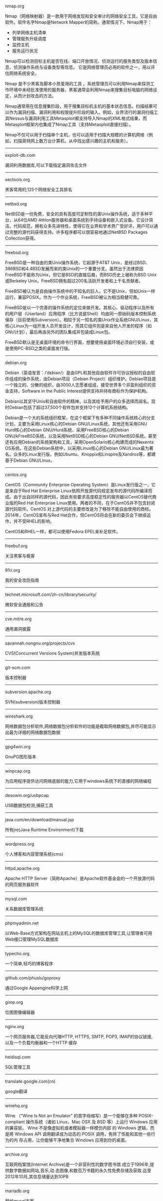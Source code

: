 #+BEGIN_CENTER
nmap.org

Nmap（网络映射器）是一款用于网络发现和安全审计的网络安全工具，它是自由软件。软件名字Nmap是Network Mapper的简称。通常情况下，Nmap用于：

- 列举网络主机清单
- 管理服务升级调度
- 监控主机
- 服务运行状况

Nmap可以检测目标主机是否在线、端口开放情况、侦测运行的服务类型及版本信息、侦测操作系统与设备类型等信息。 它是网络管理员必用的软件之一，用以评估网络系统安全。

Nmap 是不少黑客及脚本小孩爱用的工具 。系统管理员可以利用Nmap来探测工作环境中未经批准使用的服务器，黑客通常会利用Nmap来搜集目标电脑的网络设定，从而计划攻击的方法。

Nmap通常用在信息搜集阶段，用于搜集目标机主机的基本状态信息。扫描结果可以作为漏洞扫描、漏洞利用和权限提升阶段的输入。例如，业界流行的漏洞扫描工具Nessus与漏洞利用工具Metasploit都支持导入Nmap的XML格式结果，而Metasploit框架内也集成了Nmap工具（支持Metasploit直接扫描）。

Nmap不仅可以用于扫描单个主机，也可以适用于扫描大规模的计算机网络（例如，扫描英特网上数万台计算机，从中找出感兴趣的主机和服务）。
#+END_CENTER
-----
#+BEGIN_CENTER
exploit-db.com

漏洞利用数据库,可以下载指定漏洞攻击文件
#+END_CENTER
-----
#+BEGIN_CENTER
sectools.org

黑客常用的,125个网络安全工具排名
#+END_CENTER
-----
netbsd.org

NetBSD是一份免费，安全的具有高度可定制性的类Unix操作系统，适于多种平台，从64位AMD Athlon服务器和桌面系统到手持设备和嵌入式设备。它设计简洁，代码规范，拥有众多先进特性，使得它在业界和学术界广受好评，用户可以通过完整的源代码获得支持。许多程序都可以很容易地通过NetBSD Packages Collection获得。
-----
freebsd.org

FreeBSD是一种自由的类Unix操作系统，它起源于AT&T Unix，是经过BSD、386BSD和4.4BSD发展而来的类Unix的一个重要分支。虽然出于法律原因FreeBSD不能称为Unix，但它是BSD的直接后裔，而BSD历史上被称为BSD Unix或Berkeley Unix。FreeBSD拥有超过200名活跃开发者和上千名贡献者。

FreeBSD被认为是自由操作系统中的不知名的巨人。它不是Unix，但如Unix一样运行，兼容POSIX。作为一个作业系统，FreeBSD被认为相当稳健可靠。

FreeBSD是以一个完善的操作系统的定位来做开发。其核心、驱动程序以及所有的用户层（Userland）应用程序（比方说是Shell）均由同一原始码版本控制系统保存（目前使用Subversion）。相较于另一知名的类Unix作业系统GNU/Linux，其核心Linux为一组开发人员开发设计，而其它组件则是来自他人开发的程序（如GNU计划），最后再由另外的团队集成并包装成Linux包。

FreeBSD默认是无桌面环境的命令行界面，想要使用桌面环境必须自行安装，或是使用PC-BSD之类的桌面发行版。
-----
debian.org

Debian（英语发音：/ˈdɛbiən/）是由GPL和其他自由软件许可协议授权的自由软件组成的操作系统，由Debian项目（Debian Project）组织维护。Debian项目是一个独立的、分散的组织，由3000人志愿者组成，接受世界多个非盈利组织的资金支持，Software in the Public Interest提供支持并持有商标作为保护机构。

Debian以其坚守Unix和自由软件的精神，以及其给予用户的众多选择而闻名。现时Debian包括了超过37,500个软件包并支持12个计算机系统结构。

Debian是一个大的系统组织框架，在这个框架下有多种不同操作系统核心的分支计划，主要为采用Linux核心的Debian GNU/Linux系统，其他还有采用GNU Hurd核心的Debian GNU/Hurd系统、采用FreeBSD核心的Debian GNU/kFreeBSD系统，以及采用NetBSD核心的Debian GNU/NetBSD系统。甚至还有应用Debian的系统架构和工具，采用OpenSolaris核心构建而成的Nexenta OS系统。在这些Debian系统中，以采用Linux核心的Debian GNU/Linux最为著名。众多的Linux发行版，例如Ubuntu、Knoppix和Linspire及Xandros等，都建基于Debian GNU/Linux。
-----
centos.org

CentOS（Community Enterprise Operating System）是Linux发行版之一，它是来自于Red Hat Enterprise Linux依照开放源代码规定发布的源代码所编译而成。由于出自同样的源代码，因此有些要求高度稳定性的服务器以CentOS替代商业版的Red Hat Enterprise Linux使用。两者的不同，在于CentOS并不包含封闭源代码软件。CentOS 对上游代码的主要修改是为了移除不能自由使用的商标。2014年，CentOS宣布与Red Hat合作，但CentOS将会在新的委员会下继续运作，并不受RHEL的影响。

CentOS和RHEL一样，都可以使用Fedora EPEL来补足软件。
-----
freebuf.org

关注黑客与极客
-----
91ri.org

我的安全攻防指南
-----
technet.microsoft.com/zh-cn/library/security/

微软安全通报和公告
-----
cve.mitre.org

通用漏洞披露
-----
savannah.nongnu.org/projects/cvs

CVS(Concurrent Versions System)并发版本系统
-----
git-scm.com

版本控制器
-----
subversion.apache.org

SVN(subversion)版本控制器
-----
wireshark.org

网络数据包分析软件,网络数据包分析软件的功能是截取网络数据包,并尽可能显示出最为详细的网络数据包数据
-----
gpg4win.org

GnuPG图形版本
-----
winpcap.org

为应用程序提供访问网络底层的能力,它用于windows系统下的直接的网络编程
-----
desowin.org/usbpcap

USB数据包检测,捕获工具
-----
java.com/en/download/manual.jsp

所有jre(Java Runtime Environment)下载
-----
wordpress.org

个人博客和内容管理系统(cms)
-----
httpd.apache.org

Apache HTTP Server（简称Apache）是Apache软件基金会的一个开放源代码的网页服务器软件
-----
mysql.com

关系数据库管理系统
-----
phpmyadmin.net

以Web-Base方式架构在网站主机上的MySQL的数据库管理工具,让管理者可用Web接口管理MySQL数据库
-----
typecho.org

一个简单,轻巧的博客程序
-----
github.com/phuslu/goproxy

通过Google Appengine科学上网
-----
gimp.org

位图图像编辑器
-----
nginx.org

一个网页服务器,它能反向代理HTTP, HTTPS, SMTP, POP3, IMAP的协议链接, 以及一个负载均衡器和一个HTTP
缓存
-----
heidisql.com

SQL管理工具
-----
translate.google.com(cn)

google翻译
-----
winehq.org

Wine （“Wine Is Not an Emulator” 的首字母缩写）是一个能够在多种 POSIX-compliant 操作系统（诸如 
Linux，Mac OSX 及 BSD 等）上运行 Windows 应用的兼容层。 Wine 不是像虚拟机或者模拟器一样模仿内部
的 Windows 逻辑，而是將 Windows API 调用翻译成为动态的 POSIX 调用，免除了性能和其他一些行为的内
存占用，让你能够干净地集合 Windows 应用到你的桌面。
-----
archive.org

互联网档案馆(Internet Archive)是一个非营利性的数字图书馆.成立于1996年,提供数字数据如网站,音乐,动
态图像,和数百万书籍的永久性免费存储及获取.迄至2012年10月,其信息储量达到10PB
-----
mariadb.org

替代mysql方案
-----
drupal.org

内容管理系统,在业界Drupal常被视为内容管理框架(CMF),而非一般意义上的内容管理系统(CMS)
-----
vim.org

Vim是从vi发展出来的一个文本编辑器.代码补完,编译及错误跳转等方便编程的功能特别丰富,在程序员中被广
泛使用.和Emacs并列成为类Unix系统用户最喜欢的编辑器.最初的简称是Vi IMitation, 随着功能的不断增加,
正式名称改成了Vi IMproved
-----
gnu.org/software/emacs/

Emacs（英语发音：/ˈiːmæks/，源自Editor MACroS，宏编辑器），是一个文本编辑器家族，具有强大的可扩展性，在程序员和其他以技术工作为主的计算机用户中广受欢迎。最初由Richard Stallman于1975年在MIT协同盖伊·史提尔二世共同完成。这一创意的灵感来源于TECO宏编辑器TECMAC和TMACS，它们是由盖伊·史提尔二世、Dave Moon、Richard Greenblatt、Charles Frankston等人编写的宏文本编辑器。

自诞生以来，Emacs演化出了众多分支，其中使用最广泛的两种分别是：1984年由理查·斯托曼发起并由他维护至2008年的GNU Emacs，以及1991年发起的XEmacs。XEmacs是GNU Emacs的分支，至今仍保持着相当的兼容性。它们都使用了Emacs Lisp这种有着极强扩展性的编程语言，从而实现了包括编程、编译乃至网络浏览等等功能的扩展。

在Unix文化里，Emacs是黑客们关于编辑器之战的两大主角之一，它的对手是vi、Vim。
-----
gcc.gnu.org

GNU编译器套装（英语：GNU Compiler Collection，缩写为GCC），一套编程语言编译器，以GPL及LGPL许可证
所发行的自由软件，也是GNU项目的关键部分，也是GNU工具链的主要组成部分之一。GCC（特别是其中的C语言
编译器）也常被认为是跨平台编译器的事实标准。原名为GNU C语言编译器（GNU C Compiler），因为它原本
只能处理C语言。GCC很快地扩展，变得可处理C++。之后也变得可处理Fortran、Pascal、Objective-C、Java
、Ada，以及Go与其他语言
-----
llvm.org

LLVM，一个自由软件项目，是一种编译器的基础建设，以C++写成。它是为了任意一种编程语言写成的程序，
利用虚拟技术，创造出编译时期，链接时期，运行时期以及“闲置时期”的最优化。它最早是以C/C++为实现
对象，目前它支持了包括ActionScript、Ada、D语言、Fortran、GLSL、Haskell、Java bytecode、
Objective-C、Swift、Python、Ruby、Rust、Scala以及C#
-----
clang.llvm.org

Clang 是一个C、C++、Objective-C和Objective-C++编程语言的编译器前端。它采用了底层虚拟机（LLVM）作
为其后端。它的目标是提供一个GNU编译器套装（GCC）的替代品
-----
mingw.org

MinGW（Minimalist GNU for Windows），又称mingw32，是将GCC编译器和GNU Binutils移植到Win32平台下的
产物，包括一系列头文件（Win32API）、库和可执行文件。
-----
mingw-w64.org

用于产生32位及64位Windows可执行文件的MinGW-w64项目，是从原本MinGW产生的分支。如今已经独立发展。
-----
cygwin.com

Cygwin是许多自由软件的集合，最初由Cygnus Solutions开发，用于各种版本的Microsoft Windows上，运行
类UNIX系统。Cygwin的主要目的是通过重新编译，将POSIX系统（例如Linux、BSD，以及其他Unix系统）上的
软件移植到Windows上。Cygwin移植工作在Windows NT上比较好
-----
php.net

PHP（全称：PHP：Hypertext Preprocessor，即“PHP：超文本预处理器”）是一种开源的通用计算机脚本语
言，尤其适用于网络开发并可嵌入HTML中使用。
-----
tukaani.org/xz/

xz是一个使用LZMA/LZMA2压缩算法的无损数据压缩文件格式
-----
gnu.org/software/tar/

Unix和类Unix系统上的压缩打包工具，可以将多个文件合并为一个文件，打包后的文件名亦为“tar”。目前
，tar文件格式已经成为POSIX标准，最初是POSIX.1-1988，目前是POSIX.1-2001。本程序最初的设计目的是将
文件备份到磁带上（tape archive），因而得名tar
-----
gnu.org/software/wget/

GNU Wget是一个在网络上进行下载的简单而强大的自由软件，其本身也是GNU计划的一部分。它的名字
是“World Wide Web”和“Get”的结合，同时也隐含了软件的主要功能。目前它支持通过HTTP、HTTPS，以及
FTP这三个最常见的TCP/IP协议协议下载
-----
cabextract.org.uk

解压缩Microsoft cabinet文件，也称为.CAB文件
-----
sqlite.org

SQLite 是遵守ACID的关系数据库管理系统，它包含在一个相对小的C程序库中。与许多其它数据库管理系统不
同，SQLite不是一个客户端/服务器结构的数据库引擎，而是被集成在用户程序中
-----
gtk.org

GTK+最初是GIMP的专用开发库（GIMP Toolkit），后来发展为Unix-like系统下开发图形界面的应用程序的主
流开发工具之一。GTK+是自由软件，并且是GNU计划的一部分。GTK+的许可协议是LGPL
-----
nasm.us

汇编编译器
-----
tightvnc.com

VNC的实现,VNC（Virtual Network Computing），为一种使用RFB协议的屏幕画面分享及远程操作软件。此软
件借由网络，可发送键盘与鼠标的动作及即时的屏幕画面
-----
tcsh.org

一个向下兼容c shell的Unix shell。它本质上是为c shell增加命令补完，命令编辑等其他功能
-----
rsync.samba.org

rsync是Unix下的一款应用软件，它能同步更新两处计算机的文件与目录，并适当利用差分编码以减少数据传
输
-----
kernel.org

linux
-----
cmake.org

CMake,跨平台自动化建构系统
-----
jemalloc.net

内存管理,Jemalloc的创始人Jason Evans也是在FreeBSD很有名的开发人员,在2006年为提高低性能的malloc而
写的jemalloc,Jemalloc是从2007年开始以FreeBSD标准引进来
-----
majorgeeks.com

极客少校软件下载站
-----
#+BEGIN_CENTER
openvpn.net

OpenVPN是一个用于创建虚拟专用网络加密通道的软件包，最早由James Yonan编写。OpenVPN允许创建的VPN使用公开密钥、电子证书、或者用户名／密码来进行身份验证。

它大量使用了OpenSSL加密库中的SSLv3/TLSv1协议函数库。

目前OpenVPN能在Solaris、Linux、OpenBSD、FreeBSD、NetBSD、Mac OS X与Microsoft Windows以及Android和iOS上运行，并包含了许多安全性的功能
#+END_CENTER
-----
#+BEGIN_CENTER
enigmail.net

Enigmail是一个Mozilla Thunderbird和SeaMonkey网络包的数据加密和解密扩展，提供了OpenPGP的电子邮件公钥加密和签名功能。Enigmail可以在Microsoft Windows、类Unix和Mac OS X操作系统下运行。它的加密功能由GNU Privacy Guard负责处理
#+END_CENTER
-----
#+BEGIN_CENTER
onionshare.org

匿名共享文件
#+END_CENTER
-----
#+BEGIN_CENTER
tails.boum.org

Tails（英语：The Amnesic Incognito Live System）是一个侧重安全，基于Debian着眼于个人隐私和匿名性，并将非匿名通信进行封锁的操作系统。 这个系统所有的外部通信均强制通过Tor进行传送， 此系统设计为使用Live DVD或者Live USB进行引导，且不让计算机在非显式行为下留下数据痕迹。另外，Tor Project对于此项开发提供经济支持
#+END_CENTER
-----
#+BEGIN_CENTER
whonix.org

Whonix是一个基于Virtual Box、Debian GNU/Linux和Tor的匿名通用操作系统

据项目开发者adrelanos声称：Whonix的设计可以完全避免使用者IP地址和DNS的泄露，即使是有root管理权限的恶意软件也不能发现用户本地真实的IP地址信息。因为Whonix是由两个虚拟机构成的，其中一个虚拟机只运行Tor，充当网关，称之为Whonix-Gateway；另一个虚拟机，称之为Whonix-Workstation，工作在一个完全隔离的网络上，两个虚拟机之间传输的数据全部通过Tor（网关）中转
#+END_CENTER
-----
#+BEGIN_CENTER
qubes-os.org

Qubes OS是一个面向安全的桌面操作系统，旨在通过隔离提供安全保障。通过Xen来执行虚拟化，用户环境可以基于Fedora，Debian，Whonix，和 Microsoft Windows，或其他操作系统。
#+END_CENTER
-----
#+BEGIN_CENTER
gnupg.org

GNU Privacy Guard（GnuPG或GPG）是一种加密软件，它是PGP加密软件的满足GPL的替代物。GnuPG依照由IETF订定的OpenPGP技术标准设计。GnuPG用于加密、数字签名及产生非对称匙对的软件。

IETF正在为PGP协议进行标准化，标准化的PGP称为OpenPGP。当前版本的PGP及Veridis' Filecrypt与GnuPG或其他OpenPGP系统兼容。

GnuPG是自由软件基金会的GNU计划的一部分，目前受德国政府资助。以GNU通用公共许可证第三版授权
#+END_CENTER
-----
#+BEGIN_CENTER
torproject.org

Tor（The Onion Router，洋葱路由器）是实现匿名通信的自由软件。Tor是第二代洋葱路由的一种实现，用户通过Tor可以在因特网上进行匿名交流。最初该项目由美国海军研究实验室赞助。2004年后期，Tor成为电子前哨基金会（EFF）的一个项目。2005年后期，EFF不再赞助Tor项目，但他们继续维持Tor的官方网站。
#+END_CENTER
-----
virtualbox.org

Oracle VirtualBox是由德国InnoTek软件公司出品的虚拟机软件，现在则由甲骨文公司进行开发，是甲骨文公司xVM虚拟化平台技术的一部分。它提供用户在32位或64位的Windows、Solaris及Linux 操作系统上虚拟其它x86的操作系统。用户可以在VirtualBox上安装并且运行Solaris、Windows、DOS、Linux、OS/2 Warp、OpenBSD及FreeBSD等系统作为客户端操作系统。
-----
openvz.org

OpenVZ是基于Linux内核和操作系统的操作系统级虚拟化技术。OpenVZ允许物理服务器运行多个操作系统，被称虚拟专用服务器（VPS，Virtual Private Server）或虚拟环境（VE，Virtual Environment）。

与VMware这种虚拟机和Xen这种硬件辅助虚拟化技术相比，OpenVZ的主机与客户系统都必须是Linux（虽然在不同的虚拟环境里可以用不同的Linux发行版）。但是，OpenVZ声称这样做有性能上的优势。根据OpenVZ网站的说法，使用OpenVZ与使用独立的实体服务器相比，性能只会有1-3%的损失。

OpenVZ的Linux客户系统其实是共用OpenVZ主机Linux系统的内核，也就意味着OpenVZ的Linux客户系统不能升级内核。

OpenVZ是SWsoft, Inc.公司开发的专有软件Virtuozzo（Virtuozzo虚拟机还支持Windows客户系统）的基础。OpenVZ的授权为GPLv2。

OpenVZ由两部分组成，一个经修改过的操作系统核心与一套用户工具。

但是，基于OpenVZ的Linux虚拟机/Linux VPS可能配置起来不如基于KVM的Linux虚拟机/Linux VPS灵活。例如，OpenVZ虚拟机/VPS无法更新内核，这可能会导致部分要求高版本内核的软件（如Docker）无法使用；不支持部分软件；其不能升级内核的限制也可能会给Linux的发行版升级（比如，从Debian 7升级到Debian 8；从CentOS 6升级到CentOS 7）带来麻烦。
------
linux-kvm.org

基于内核的虚拟机（英语：Kernel-based Virtual Machine，缩写为 KVM），是一种用于Linux内核中的虚拟化基础设施，可以将Linux内核转化为一个hypervisor。KVM在2007年2月被导入Linux 2.6.20核心中，以可加载核心模块的方式被移植到FreeBSD及illumos上。

KVM在具备Intel VT或AMD-V功能的x86平台上运行。它也被移植到S/390，PowerPC与IA-64平台上。在Linux内核3.9版中，加入ARM架构的支持。

KVM目前由Red Hat等厂商开发，对CentOS/Fedora/RHEL等Red Hat系发行版支持极佳。
-----
xenproject.org

Xen是一个开放源代码虚拟机监视器，由XenProject开发。它打算在单个计算机上运行多达128个有完全功能的操作系统。

在旧（无虚拟硬件）的处理器上执行Xen，操作系统必须进行显式地修改（“移植”）以在Xen上运行（但是提供对用户应用的兼容性）。这使得Xen无需特殊硬件支持，就能达到高性能的虚拟化。

2013年4月,Linux基金会宣布Xen成为Linux基金会合作项目。
-----
git.kernel.org/cgit/editors/uemacs/uemacs.git/

emacs变种
-----
wiki.gnome.org/Apps/Gedit

gedit是一个GNOME桌面环境下兼容UTF-8的文本编辑器。它简单易用，有良好的语法高亮，对中文支持很好，支持包括GB2312、GBK在内的多种字符编码。
-----
eclipse.org

Eclipse是著名的跨平台开源集成开发环境（IDE）。Eclipse的本身只是一个框架平台，但是众多插件的支持，使得Eclipse拥有较佳的灵活性，所以许多软件开发商以Eclipse为框架开发自己的IDE。
-----
ifixit.com

iFixit是一家设于美国加州圣路易斯-奥比斯保（San Luis Obispo）的公司，创立于2003年。该公司设立的同名网站以类似wiki网站的方式刊登电子产品等的DIY维修、拆解指南，并接受读者投稿。拆解指南会根据拆解难易度以分数评定（满分10分为最容易拆解）。
-----
gnome.org

GNOME（英语发音：/ɡˈnoʊm/或英语发音：/ˈnoʊm/）是一个完全由自由软件组成的桌面环境。它的目标操作系统是Linux，但是大部分的BSD系统亦支持GNOME。

GNOME是由志愿贡献者和受雇贡献者组成的GNOME计划开发，其最大的公司贡献者为红帽公司。它是一个为开发软件框架、基于这些框架来开发客户端软件及协调软件翻译和开发无障碍软件的项目。

GNOME是GNU计划的一部分。
-----
kde.org

KDE（英语发音：/ˌkeɪdiːˈiː/），是一个国际性的自由软件社区，开发运行在Linux、BSD、Solaris、Microsoft Windows与Mac OS X等平台上的一系列跨平台应用程序。它最著名的产品是Plasma桌面，是许多Linux发行版的默认桌面环境，例如openSUSE、Mandriva Linux、Linux Mint、Kubuntu、与 Chakra GNU/Linux。

社区的目标是开发基本的桌面功能和日常必需的应用程序，以及提供开发者编写独立的应用程序的工具和文档。许多独立应用程序和规模较小的项目是基于KDE的技术，这些软件包括Calligra Suite、digiKam、Rekonq、K3b和许多其他应用程序。KDE软件是基于Qt框架所开发。

多个国家的政府部门也使用KDE软件，兴建位于瑞士的大型强子对撞机也使用KDE软件。
-----
gnu.org/software/gdb/

GNU侦错器（GNU Debugger，缩写：GDB），是GNU软件系统中的标准侦错器，此外GDB也是个具有移携性的侦错器，经过移携需求的调修与重新编译，如今许多的类UNIX操作系统上都可以使用GDB，而现有GDB所能支持除错的编程语言有C、C++、Pascal以及FORTRAN。
-----
chromium.org

Chromium是Google为发展自家的浏览器Google Chrome而打开的项目，所以Chromium相当于Google Chrome的工程版或称实验版（尽管Google Chrome自身也有β版阶段），新功能会率先在Chromium上实现，待验证后才会应用在Google Chrome上，故Google Chrome的功能会相对落后但较稳定。

Chromium的更新速度很快，每隔数小时即有新的开发版本发布，而且可以免安装，下载zip封装版后解压缩即可使用（Windows下也有安装版）。
-----
ffmpeg.org

FFmpeg是一个自由软件，可以运行音频和视频多种格式的录影、转换、流功能，包含了libavcodec——这是一个用于多个项目中音频和视频的解码器库，以及libavformat——一个音频与视频格式转换库。

“FFmpeg”这个单词中的“FF”指的是“Fast Forward”。有些新手写信给“FFmpeg”的项目负责人，询问FF是不是代表“Fast Free”或者“Fast Fourier”等意思，“FFmpeg”的项目负责人回信说：“Just for the record, the original meaning of "FF" in FFmpeg is "Fast Forward"...”

这个项目最初是由Fabrice Bellard发起的，而现在是由Michael Niedermayer在进行维护。许多FFmpeg的开发者同时也是MPlayer项目的成员，FFmpeg在MPlayer项目中是被设计为服务器版本进行开发。

2011年3月13日，FFmpeg部分开发人士决定另组Libav，同时制定了一套关于项目继续发展和维护的规则。
-----
mplayerhq.hu

MPlayer是一款开源的多媒体播放器，以GNU通用公共许可证发布。此款软件可在各主流操作系统使用，例如Linux和其他类Unix操作系统、微软的Windows系统及苹果电脑的Mac OS X系统。MPlayer是建基于命令行界面，在各操作系统可选择安装不同的图形界面。
-----
nodejs.org

Node.js是一个开放源代码、跨平台的、可用于服务器端和网络应用的运行环境。Node.js应用C++语言写成，在Node.js运行时运行。它支持OS X、Microsoft Windows、Linux、FreeBSD、NonStop、IBM AIX、IBM System z和IBM i。Node.js由Node.js基金会拥有和维护，该基金会与Linux基金会有合作关系。

Node.js提供事件驱动和非阻塞I/O API，可优化应用程序的吞吐量和规模。这些技术通常被用于实时应用程序。

Node.js采用Google的V8引擎来执行代码。Node.js的大部分基本模块都是用JavaScript写成的。Node.js含有一系列内置模块，使得程序可以作为独立服务器运行，从而脱离Apache HTTP Server或IIS运行。

Node.js正在向服务器端平台发展，并已被IBM、Microsoft、Yahoo!、Walmart、Groupon、SAP、LinkedIn、Rakuten、PayPal、Voxer和GoDaddy等采用。
-----
golang.org

Go，又称golang，是Google开发的一种静态强类型、编译型，并发型，并具有垃圾回收功能的编程语言。

罗伯特·格瑞史莫，罗勃·派克（Rob Pike）及肯·汤普逊于2007年9月开始设计Go语言，稍后Ian Lance Taylor, Russ Cox加入项目中。Go语言是基于Inferno操作系统所开发的。Go语言于2009年11月正式宣布推出，成为开放源代码项目，并在Linux及Mac OS X平台上进行了实现，后追加Windows系统下的实现。
-----
python.org

Python（英国发音：/ˈpaɪθən/ 美国发音：/ˈpaɪθɑːn/），是一种面向对象、直译式的计算机程序语言。它包含了一组功能完备的标准库，能够轻松完成很多常见的任务。它的语法简单，与其它大多数程序设计语言使用大括号不一样，它使用缩进来定义语句块。

与Scheme、Ruby、Perl、Tcl等动态语言一样，Python具备垃圾回收功能，能够自动管理内存使用。它经常被当作脚本语言用于处理系统管理任务和网络程序编写，然而它也非常适合完成各种高级任务。Python虚拟机本身几乎可以在所有的作业系统中运行。使用一些诸如py2exe、PyPy、PyInstaller之类的工具可以将Python源代码转换成可以脱离Python解释器运行的程序。

Python的官方解释器是CPython，该解释器用C语言编写，是一个由社区驱动的自由软件，目前由Python软件基金会管理。

Python支持命令式程序设计、面向对象程序设计、函数式编程、面向侧面的程序设计、泛型编程多种编程范式。
-----
ruby-lang.org

Ruby 是一种面向对象、命令式、函数式、动态的通用编程语言。在20世纪90年代中期由日本人松本行弘（Matz）设计并开发。

遵守BSD许可证和Ruby License。它的灵感与特性来自于Perl、Smalltalk、Eiffel、Ada以及Lisp语言。由Ruby语言本身还发展出了JRuby（Java平台）、IronRuby（.NET平台）等其他平台的Ruby语言替代品。
lua.org

Lua（英语发音：/ˈluːə/）程序设计语言是一个简洁、轻量、可扩展的脚本语言，是葡萄牙语中“Lua”（月亮）的意思。 
-----
perl.org

Perl是高级、通用、直译式、动态的程序语言家族。最初设计者拉里·沃尔（Larry Wall）为了让在UNIX上进行报表处理的工作变得更方便，决定开发一个通用的脚本语言，而在1987年12月18日发表。目前，Perl语言家族包含两个分支Perl 5以及Perl 6（开发中）。

Perl借用了C、sed、awk、shell脚本以及很多其他编程语言的特性。其中最重要的特性是Perl内部集成了正则表达式的功能，以及巨大的第三方代码库CPAN。

2000年开始，目前拉里·沃尔开始开发Perl 6，来作为Perl的后继；不过，Perl 6语言的语法有很多转变，所以Perl 6被视为Perl家族中的另一个语言。

Perl语言的应用范围很广，除CGI以外，Perl被用于图形编程、系统管理、网络编程、金融、生物以及其他领域。由于其灵活性，Perl被称为脚本语言中的瑞士军刀。
-----
java.com

Java是一种计算机编程语言，拥有跨平台、面向对象、泛型编程的特性，广泛应用于企业级Web应用开发和移动应用开发。

任职于太阳微系统的詹姆斯·高斯林等人于1990年代初开发Java语言的雏形，最初被命名为Oak，目标设置在家用电器等小型系统的程序语言，应用在电视机、电话、闹钟、烤面包机等家用电器的控制和通信。由于这些智能化家电的市场需求没有预期的高，Sun公司放弃了该项计划。随着1990年代互联网的发展，Sun公司看见Oak在互联网上应用的前景，于是改造了Oak，于1995年5月以Java的名称正式发布。Java伴随着互联网的迅猛发展而发展，逐渐成为重要的网络编程语言。

Java编程语言的风格十分接近C++语言。继承了C++语言面向对象技术的核心，Java舍弃了C++语言中容易引起错误的指针，改以引用替换，同时移除原C++与原来运算符重载，也移除多重继承特性，改用接口替换，增加垃圾回收器功能。在Java SE 1.5版本中引入了泛型编程、类型安全的枚举、不定长参数和自动装/拆箱特性。太阳微系统对Java语言的解释是：“Java编程语言是个简单、面向对象、分布式、解释性、健壮、安全与系统无关、可移植、高性能、多线程和动态的语言”

Java不同于一般的编译语言或直译语言。它首先将源代码编译成字节码，然后依赖各种不同平台上的虚拟机来解释执行字节码，从而实现了“一次编写，到处运行”的跨平台特性。在早期JVM中，这在一定程度上降低了Java程序的运行效率。但在J2SE1.4.2发布后，Java的运行速度有了大幅提升。

与传统类型不同，Sun公司在推出Java时就将其作为开放的技术。全球数以万计的Java开发公司被要求所设计的Java软件必须相互兼容。“Java语言靠群体的力量而非公司的力量”是 Sun公司的口号之一，并获得了广大软件开发商的认同。这与微软公司所倡导的注重精英和封闭式的模式完全不同，此外，微软公司后来推出了与之竞争的.NET平台以及模仿Java的C#语言。后来Sun公司被甲骨文公司并购，Java也随之成为甲骨文公司的产品。
-----
openjdk.java.net

OpenJDK原是Sun Microsystems公司为Java平台构建的Java开发环境（JDK）的开源版本，完全自由，开放源码。Sun Microsystems公司在2006年的JavaOne大会上称将对Java开放源代码，于2009年4月15日正式发布OpenJDK。甲骨文在2010年收购Sun Microsystem之后接管了这个项目。
-----
postgresql.org

PostgreSQL是自由的对象-关系型数据库服务器（数据库管理系统），在灵活的BSD-风格许可证下发行。它在其他开放源代码数据库系统（比如MySQL和Firebird），和专有系统比如Oracle、Sybase、IBM的DB2和Microsoft SQL Server之外，为用户又提供了一种选择。

PostgreSQL不寻常的名字导致一些读者停下来尝试拼读它，特别是那些把SQL拼读为"sequel"的人。PostgreSQL开发者把它拼读为"post-gress-Q-L"。它也经常被简略念为"postgres"。
-----
privoxy.org

Privoxy是一款带过滤功能的代理服务器，针对HTTP、HTTPS协议。通过Privoxy的过滤功能，用户可以保护隐私、对网页内容进行过滤、管理cookies，以及拦阻各种广告等。Privoxy可以用作单机，也可以应用到多用户的网络。

Privoxy基于Internet Junkbuster，按照GNU General Public License进行发布。可以在Linux、Windows、OS X、AmigaOS、BeOS，以及各种Unix上运行。
-----
area.sinaapp.com/bingImg/

必应背景图片

bing.com/gallery

必应背景图片档案(有水印)
-----
#+BEGIN_CENTER
github.com/rshipp/awesome-malware-analysis#malware-collection

恶意软件分析工具列表
#+END_CENTER
-----
#+BEGIN_CENTER
github.com/secmobi/wiki.secmobi.com

移动安全资源整合
#+END_CENTER
-----
code.visualstudio.com

Visual Studio Code（VS Code）是一个由微软开发的，同时支持Windows、Linux和OS X操作系统的开源文本编辑器。它支持调试（调试功能仅限于 ASP.NET 和 Node.js 项目），内置了Git 版本控制功能，同时也具有开发环境功能，例如代码补全（类似于 IntelliSense）、代码片段等。该编辑器支持用户自定义配置，例如改变主题颜色、键盘快捷方式、编辑器属性和其他参数。

从0.10.1版开始，Code团队宣布将支持扩展程序并在编辑器中内置了扩展程序管理的功能。不过，虽然Code扩展程序的扩展名和Visual Studio一样，但二者的扩展程序并不能通用。
-----
code.google.com/p/v8/

V8是一个由美国Google开发的开源JavaScript引擎。

V8在运行之前将JavaScript编译成了机器码，而非字节码或是解释执行它，以此提升性能。更进一步，使用了如内联缓存（inline caching）等方法来提高性能。有了这些功能，JavaScript程序与V8引擎的速度媲美二进制编译。

传统的Javascript是动态语言，又可称之为Prototype-based Language，JavaScript继承方法是使用prototype，通过指定prototype属性，便可以指定要继承的目标。属性可以在运行时添加到或从对象中删除，引擎会为运行中的对象创建一个属性字典，新的属性都要通过字典查找属性在内存中的位置。V8为object新增属性的时候，就以上次的hidden class为父类别，创建新属性的hidden class的子类别，如此一来属性访问不再需要动态字典查找了。

为了缩短由垃圾收集造成的停顿，V8使用stop-the-world, generational, accurate的垃圾收集器。在执行回收之时会暂时中断程序的执行，而且只处理对象堆栈。还会收集内存内所有对象的指针，可以避免内存溢出的情况。V8汇编器是基于Strongtalk汇编器。
#+BEGIN_CENTER
-----
curl.haxx.se

cURL是一个利用URL语法在命令行下工作的文件传输工具，1997年首次发行。它支持文件上传和下载，所以是综合传输工具，但按传统，习惯称cURL为下载工具。cURL还包含了用于程序开发的libcurl。

cURL支持的通信协议有FTP、FTPS、HTTP、HTTPS、TFTP、SFTP、Gopher、SCP、Telnet、DICT、FILE、LDAP、LDAPS、IMAP、POP3、SMTP和RTSP。

libcurl支持的平台有Solaris、NetBSD、FreeBSD、OpenBSD、Darwin、HP-UX、IRIX、AIX、Tru64、Linux、UnixWare、HURD、Windows、Symbian、Amiga、OS/2、BeOS、Mac OS X、Ultrix、QNX、BlackBerry Tablet OS、OpenVMS、RISC OS、Novell NetWare、DOS等。
#+END_CENTER
-----
#+BEGIN_CENTER
openssl.org

在电脑网络上，OpenSSL是一个开放源代码的软件库包，应用程序可以使用这个包来进行安全通信，避免窃听，同时确认另一端连接者的身份。这个包广泛被应用在互联网的网页服务器上。

其主要库是以C语言所写成，实现了基本的加密功能，实现了SSL与TLS协议。OpenSSL可以运行在绝大多数类Unix操作系统上（包括Solaris，Linux，Mac OS X与各种版本的开放源代码BSD操作系统），OpenVMS与 Microsoft Windows。它也提供了一个移植版本，可以在IBM i（OS/400）上运作。

虽然此软件是开放源代码的，但其授权书条款与GPL有冲突之处，故GPL软件使用OpenSSL时（如Wget）必须对OpenSSL给予例外。
#+END_CENTER
-----
#+BEGIN_CENTER
libressl.org

LibreSSL是OpenSSL加密软件库的一个分支，为一个安全套接层（SSL）和传输层安全（TLS）协议的开源实现。在OpenSSL爆出心脏出血安全漏洞之后，一些OpenBSD开发者于2014年4月创立了LibreSSL，目标是重构OpenSSL的代码，以提供一个更安全的替代品。LibreSSL复刻自OpenSSL库的1.0.1g分支，它将遵循其他OpenBSD项目所使用的安全指导原则。
#+END_CENTER
-----
zsh.org

Z Shell(Zsh) 是一种Unix shell，它可以用作为交互式的登录shell，也是一种强大的shell脚本命令解释器。Zsh可以认为是一种Bourne shell的扩展，带有数量庞大的改进，包括一些bash、ksh、tcsh的功能。
-----
ohmyz.sh

Oh-my-zsh是一个Zsh配置管理框架，自带上百个插件和主题。
-----
tmux.github.io

tmux 是一个优秀的终端复用器类自由软件，功能类似 GNU Screen，但使用 BSD 许可发布。用户可以通过 tmux 在一个终端内管理多个分离的会话，窗口及面板，对于同时使用多个命令行，或多个任务时非常方便。
-----
#+BEGIN_CENTER
routerpwn.com

路由器漏洞攻击
#+END_CENTER
-----
neovim.io

Bram Moolenaar 在写 Vim 时还是 90 年代初，至今已经 20 多年 过去了。其中，不仅包含了大量的遗留代码，而且程序的维护、Bug 的 修复、以及新特性的添加都变得越来越困难。为了解决这些问题，Neovim 项目应运而生。Neo 即“新”之意，它是 Vim 在这个新时代的重生。

根据 Neovim 的自述说明，在总体上，它将达到下列目的：

    - 通过简化维护以改进 Bug 修复及特性添加的速度；
    - 分派各个开发人员的工作；
    - 实现新的、现代化的用户界面，而不必修改核心源代码；
    - 利用新的、基于协同进程的新插件架构改善扩展性，并支持使用任何语言 编写插件

Neovim是Vim的一个重构版本，致力于成为Vim的超集（superset）。Neovim和Vim配置文件采用相同的语法，所以Vim的配置文件也可以用于Neovim。Neovim的第一个版本在2015年12月发行，并且能够完全兼容Vim的特性。

Neovim项目从2014年发起，有许多来自Vim社区的开源开发者为其提供早期支持，包括更好的脚本支持、插件以及和更好地融合图形界面等。Neovim项目在2014年3月23号成功获得捐款，足够支持一名全职开发者。还有很多其他发挥Neovim功能的前端正在开发中。

相比于Vim，Neovim的主要改进在于其支持异步加载插件。此外，Neovim的插件可以用任意语言编写，而Vim的插件仅能使用Vimscript进行编写。Neovim在Ubuntu发行版中可以用PPA源进行安装，同时也支持采用其他包管理器进行安装，因此在各种Linux发行版中都可以顺利安装。
-----
#+BEGIN_CENTER
lambda-diode.com/software/wipe/

安全删除工具
#+END_CENTER
-----
ethanschoonover.com/solarized

保护眼睛配色方案
-----
github.com/hsitz/VimOrganizer

vim中的org-mode
-----
github.com/spinlock/ucore

ucore 操作系统是清华大学用于操作系统教学实验的OS，参考了 MIT 的 JOS，哈佛的 OS161 以及 Linux 系统。我们可以通过这个迷你操作系统在代码层面上理解操作系统的思想。
-----
github.com/chyyuu/ucore_os_book

操作系统简单实现与基本原理 — 基于ucore
-----
github.com/chyyuu/ucore_os_docs

uCore OS实验指导书和源码网址
-----
github.com/chyyuu/ucore_os_lab

uCore OS Labs是用于清华大学计算机系本科操作系统课程的教学试验内容。
-----
github.com/hurley25/wiki

OS开发收集的资料
-----
github.com/zilongshanren/opengl-tutorials

社区维护的OpenGL教程
-----
github.com/hurley25/Hurlex-II

Hurlex II 一个运行在x86-IA32架构下的小内核，仅作为操作系统理论学习的参考。

第二版重新设计和构思，参考一些优秀的实现进行补充设计和编码。
-----
wiki.0xffffff.org

github.com/hurley25/hurlex-doc

hurlex 项目的文档
-----
github.com/Mzzopublic/C

c语言示例
-----
#+BEGIN_CENTER
shadowsocks.org

github.com/shadowsocks/shadowsocks

科学上网
#+END_CENTER
-----
arjunsreedharan.org/post/82710718100/kernel-101-lets-write-a-kernel

github.com/arjun024/mkernel

内核101-让我们写一个内核
-----
github.com/wsniper/vim-color-theme-protect-eyes

vim 护眼配色方案
-----
linuxtools-rst.readthedocs.io/zh_CN/latest

github.com/me115/linuxtools_rst

Linux工具快速教程,Linux下有很多命令行工具供我们使用，每个工具总是提供了大量参数供我们选择； 实际工作中，我们用到的工具，最常用的总是那么几个参数组合； 为此，我写了这本书相对实用的书；

这本书专注于Linux工具的最常用用法，以便读者能以最快时间掌握，并在工作中应用
-----
github.com/lordsergioinspa/FreeNOS

FreeNOS 是一个主要为学习目的提供的微核心操作系统，该系统目前是体验性的，但支持虚拟内存，简单的任务调度，进程间通信（ IPC ） 。
-----
github.com/TakefiveInteractive/TedkOS

实验操作系统
-----
github.com/LastAvenger/OS67

类unix内核
-----
github.com/taobao/nginx-book

Nginx开发从入门到精通
-----
orgmode-cn.marboo.io

orgmode汉语主页(非官方)
-----
transmissionbt.com

Transmission是一种BitTorrent客户端，特点是一个跨平台的后端和其上的简洁的用户界面。
-----
github.com/ranxian/xv6-chinese

xv6 汉语文档
-----
wordpress.org/plugins/jekyll-exporter

github.com/benbalter/wordpress-to-jekyll-exporter

一键式WordPress插件，将所有帖子，页面，分类，元数据和设置转换为Markdown和YAML
-----
github.com/hick/emacs-chinese

Emacs相关中文问题以及解决方案
-----
github.com/seebi/dircolors-solarized


GNU ls的颜色主题（由GNU dircolors设置）
-----
puri.sm/pureos/

PureOS包括数百个免费软件应用程序，尊重您的隐私和自由，包括文字处理，电子表格，演示文稿，照片查看，照片编辑，电子邮件，网络摄像头photobooth，音乐和视频播放器等。
-----
jekyllrb.com

静态博客网站生成器
-----
github.com/thomasf/exitwp

wordpress迁移到jekyll工具
-----
github.com/VundleVim/Vundle.Vim

Vim的插件管理器
-----
github.com/tomasr/molokai


Monokai Vim的配色方案
-----
psr.phphub.org

github.com/summerblue/psr.phphub.org

PSR(PSR 是 PHP Standard Recommendations 的简写，由 PHP FIG 组织制定的 PHP 规范，是 PHP 开发的实践标准)汉语翻译
-----
github.com/emacs-china/hello-emacs

emacs新手入门资料汇集地
-----
jekyllcn.com

JekyllCN 是 Jekyll 的汉语翻译网站
-----
pandao.github.io/editor.md

github.com/pandao/editor.md

Editor.md 是一款开源的、可嵌入的 Markdown 在线编辑器（组件），基于 CodeMirror、jQuery 和 Marked 构建。
-----
jquery.com

jQuery是一套跨浏览器的JavaScript库，简化HTML与JavaScript之间的操作。由约翰·雷西格（John Resig）在2006年1月的BarCamp NYC上发布第一个版本。目前是由Dave Methvin领导的开发团队进行开发。全球前10,000个访问最高的网站中，有65%使用了jQuery，是目前最受欢迎的JavaScript库。
-----
github.com/endel/vim-github-colorscheme

基于Github语法高亮的vim颜色方案
-----
unetbootin.github.io

github.com/unetbootin/unetbootin

UNetbootin(Universal Netboot Installer)为一种跨平台工具软件，可以用来创建Live USB 系统，也可以加载各种系统工具，或安装各种Linux操作系统（Linux发行版）和其他操作系统，不需使用安装光盘（自动通过网络下载）。
-----
github.com/jobbole/awesome-sysadmin-cn

系统管理员资源大全汉语版
-----
github.com/wg/wrk

wrk 是一个很简单的 http 性能测试工具. 也可以叫做 http benchmark 工具. 只有一个命令行, 就能做很多基本的 http 性能测试.
-----
github.com/wklken/k-vim

k-vim,vim配置
-----
github.com/wklken/k-tmux

k-tmux,tmux配置
-----
blueimp.github.io/jQuery-File-Upload

github.com/blueimp/jQuery-File-Upload

文件上传处理插件，支持多文件上传，拖拽上传，进度条，文件验证及图片音视频预览，跨域上传等等
-----
github.com/PHPMailer/PHPMailer

PHPMailer 是一个强大的PHP 编写的邮件发送类，使用它可以更加便捷的发送邮件，并且还能发送附件和HTML 格式的邮件，同时还能使用SMTP 服务器来发送邮件
-----
postgres.cn/document

github.com/postgres-cn/pgdoc-cn

PostgreSQL中文手册翻译计划
-----
github.com/gfwlist/gfwlist

防火长城列表
-----
thinkphp.cn

github.com/top-think/thinkphp

ThinkPHP 是一个免费开源的，快速、简单的面向对象的 轻量级PHP开发框架 ，创立于2006年初，遵循Apache2开源协议发布，是为了敏捷WEB应用开发和简化企业应用开发而诞生的。ThinkPHP从诞生以来一直秉承简洁实用的设计原则，在保持出色的性能和至简的代码的同时，也注重易用性。并且拥有众多的原创功能和特性，在社区团队的积极参与下，在易用性、扩展性和性能方面不断优化和改进，已经成长为国内最领先和最具影响力的WEB应用开发框架，众多的典型案例确保可以稳定用于商业以及门户级的开发。
-----
netkiller.github.io

github.com/netkiller/netkiller.github.io

《Netkiller 系列 手札》是一套免费系列电子书，netkiller 是nickname 从1999 开使用至今，“手札” 是札记，手册的含义。

2003年之前我还是以文章形式在BBS上发表各类技术文章，后来发现文章不够系统，便尝试写长篇技术文章加上章节目录等等。随着内容增加，不断修订，开始发布第一版，第二版......

IT知识变化非常快，而且具有时效性，这样发布非常混乱，经常有读者发现第一版例子已经过时，但他不知道我已经发布第二版。

我便有一种想法，始终维护一个文档，不断更新，使他保持较新的版本不过时。

第一部电子书是《PostgreSQL 实用实例参考》开始我使用 Microsoft Office Word 慢慢随着文档尺寸增加 Word 开始表现出力不从心。

我看到PostgreSQL 中文手册使用SGML编写文档，便开始学习Docbook SGML。使用Docbook写的第一部电子书是《Netkiller Postfix Integrated Solution》这是Netkiller 系列手札的原型。

至于“手札”一词的来历，是因为我爱好摄影，经常去一个台湾摄影网站，名字就叫“摄影家手札”。

由于硬盘损坏数据丢失 《Netkiller Postfix Integrated Solution》 的 SGML文件已经不存在; Docbook SGML存在很多缺陷UTF-8支持不好，转而使用Docbook XML
-----
redis.io

github.com/antirez/redis-io

Redis是一个开源、支持网络、基于内存、键值对存储数据库，使用ANSI C编写。从 2015 年 6 月开始，Redis 的开发由Redis Labs赞助，在 2013 年 5 月至 2015 年 6 月期间，其开发由Pivotal赞助。在2013年5月之前，其开发由VMware赞助。根据月度排行网站DB-Engines.com的数据显示，Redis是最流行的键值对存储数据库。
-----
github.com/vim-airline/vim-airline

vim状态栏增强插件
-----
getbootstrap.com

github.com/twbs/bootstrap

Bootstrap是一组用于网站和网络应用程序开发的开源前端（所谓“前端”，指的是展现给最终用户的界面。与之对应的“后端”是在服务器上面运行的代码）框架，包括HTML、CSS及JavaScript的框架，提供字体排印、窗体、按钮、导航及其他各种组件及Javascript扩展，旨在使动态网页和Web应用的开发更加容易。

Bootstrap是GitHub上面被标记为“Starred”次数排名第二最多的项目。Starred次数超过96,000，而分支次数超过了42,000次。
-----
freecodecamp.com

github.com/FreeCodeCamp/FreeCodeCamp

FreeCodeCamp 是一个基于MEAN 架构的开源社区，它可以帮助人们学习编程以及构建他们的非盈利项目，内容以前端为主。
-----
ckeditor.com

CKEditor，旧称FCKeditor，是一个专门使用在网页上属于开放源代码的所见即所得文字编辑器。它志于轻量化，不需要太复杂的安装步骤即可使用。它可和PHP、JavaScript、ASP、ASP.NET、ColdFusion、Java、以及ABAP等不同的编程语言相结合。“FCKeditor”名称中的“FCK” 是这个编辑器的作者的名字Frederico Caldeira Knabben的缩写。
-----
github.com/vhf/free-programming-books

编程书籍列表
-----
memcached.org

memcached是一套分布式的高速缓存系统，由LiveJournal的Brad Fitzpatrick开发，但目前被许多网站使用。这是一套开放源代码软件，以BSD license授权发布。

memcached缺乏认证以及安全管制，这代表应该将memcached服务器放置在防火墙后。

memcached的API使用三十二比特的循环冗余校验（CRC-32）计算键值后，将数据分散在不同的机器上。当表格满了以后，接下来新增的数据会以LRU机制替换掉。由于memcached通常只是当作缓存系统使用，所以使用memcached的应用程序在写回较慢的系统时（像是后端的数据库）需要额外的代码更新memcached内的数据。
-----
rubygems.org

github.com/rubygems/rubygems.org

RubyGems.org 是 Ruby 社区的 Gem 托管服务。
让你能便捷、快速的发布、管理你的 Gem 以及安装它们。提供 API 查阅可用 Gem 的详细资料。
-----
mongodb.com

github.com/mongodb/mongo

MongoDB是一种文档导向数据库管理系统，由C++撰写而成，以此来解决应用程序开发社区中的大量现实问题。2007年10月，MongoDB由10gen团队所发展。2009年2月首度推出。
-----
blog.microdba.com/Qix

github.com/ty4z2008/Qix

这个里面有很多干货,差不多每天都在更新。第一是方便自己，第二个可以分享给大家一同进步。
-----
github.com/purcell/emacs.d

emacs配置树,主要针对web开发员
-----
atom.io

github.com/atom/atom

Atom是由GitHub开发的自由及开放源代码的文字与代码编辑器，支持OS X、Windows和Linux操作系统，支持Node.js所写的插件，并内置Git版本控制系统。多数的延伸包皆为开放源代码授权，并由社区建置与维护。Atom基于Chromium并使用CoffeeScript撰写。Atom也可当作IDE使用。

自2014年5月6日起，Atom的核心程序、包管理器、以及Atom基于Chromium的桌面程序框架皆使用MIT授权条款发布。
-----
ninja-build.org

github.com/ninja-build/ninja

小型构建系统,专注于速度
-----
github.com/OpenVPN/openvpn-gui

OpenVPN GUI是在Windows XP / Vista / 7/8上运行的OpenVPN的图形前端
-----
roundcube.net

webmail套件
-----
freebsd.org/doc

freebsd doc
-----
book.emacs-china.org

github.com/emacs-china/Spacemacs-rocks

21 天学习 Emacs 以及 Spacemacs
-----
github.com/ashfinal/vimrc-config

我的.vimrc配置文件
-----
www.minix3.org

Minix，是一个迷你版本的类Unix操作系统，由塔能鲍姆教授为了教学之用而创作，采用微核心设计。它启发了Linux核心的创作。

它的名称取自英语：Mini UNIX的缩写。与Xinu、Idris、Coherent和Uniflex等类Unix操作系统类似，派生自Version 7 Unix，但并没有使用任何AT&T的代码。第一版于1987年发布，只需要购买它的磁片，就提供完整的源代码给大学系所与学生，做为授课及学习之用。2000年4月，重新以BSD许可协议发布，成为开放源代码软件。
-----
opserver.org

github.com/opserver/Opserver

Opserver提供详细的面板，用来快速展示被监控系统的总体情况
-----
github.com/dofy/learn-vim

vim 实操教程
-----
vim.spf13.com

github.com/spf13/spf13-vim

spf13-vim是一个vim配置
-----
github.com/chrislgarry/Apollo-11

阿波罗11号制导计算机（AGC）中指令模块（Comanche055）和登月模块（Luminary099）原始代码。由虚拟 AGC 和 MIT 科学博物馆 的伙计们完成电子化。
-----
github.com/jceb/vim-orgmode

vim-orgmode旨在为Vim提供相同的org-mode
-----
vimwiki.github.io

github.com/vimwiki/vimwiki

VimWiki 官方称之 a personal wiki for Vim ，一个基于 Vim 的 Wiki 系统，对于 Vim 控来说，这是一个非常不错的用于个人知识管理的利器，并且还支持输出到网页。之前我一直用 dokuwiki ，现在也逐渐转向用这个。
-----
github.com/antirez/kilo

Kilo是一个小于1K行代码的小文本编辑器，具有语法高亮和搜索。
-----
sparkleshare.org

Dropbox 可以方便的在Linux、Windows、Mac甚至手机上存储、同步、分享数据。但 Sparkleshare 的开发者认为，Dropbox 同样有缺点: 不能使用自己的服务器，不是开源产品，另外在许可证上有些琐碎的问题。

Sparkleshare 不但提供了 Dropbox 几乎所有的特性，还有一些独特优点，如：更好的 Gnome 集成，能使用自设服务器，更多的实时特性和更少的许可证问题。 与 Dropbox 一样它在 Win/Lin/Mac 平台下都可用。
-----
laravel.com

php框架
-----
mono-project.com

github.com/mono/mono

Mono是一个由Xamarin公司（先前是Novell，最早为Ximian）所主持的自由开放源代码项目。该项目的目标是创建一系列匹配ECMA标准（Ecma-334和Ecma-335）的.NET工具，包括C#编译器和通用语言架构。与微软的.NET Framework（共通语言运行平台）不同，Mono项目不仅可以运行于Windows系统上，还可以运行于Linux，FreeBSD，Unix，OS X和Solaris，甚至一些游戏平台，例如：Playstation 3，Wii或XBox 360。Mono的标志是一个猴子格式的脸。

Mono现由Novell持有双重许可，这和Qt和Mozilla Application Suite的情况相似。Mono的C#编译器及其相关工具发布于GNU通用公共许可证（GPL）之下，其运行时库发布于GNU宽通用公共许可证（LGPL）之下，其类库发布于MIT许可证之下。这些均是开源协议因此Mono是一个开源软件。

微软开发了一个称为通用语言架构（Shared Source Common Language Infrastructure，Shared Source CLI；即今ECMA—通用语言架构）的可用于FreeBSD，Windows和Mac OS X的.NET实现版本。微软的共享源代码协议并不是开源软件协议，且可能对于社区来说也是不足够的（它明文禁止了对软件的商业用途）。另外，GNU也有一个.NET实现版本Portable.NET项目，该项目与Mono项目有着很多相同的目标。

Mono虚拟机包含一个即时编译引擎，该引擎可用于如下处理器：x86，SPARC，PowerPC，ARM，S390（32位模式和64位模式），x86-64，IA-64和64位模式的SPARC。该虚拟机可以将代码编译为本机代码。
-----
spacemacs.org

github.com/syl20bnr/spacemacs

Spacemacs 是一份 emacs 的配置文件，可以从vim无缝的迁移到emacs并且可以提供一整套插件解决方案
-----
mooz.github.io/org-js

github.com/mooz/org-js

用JavaScript编写的org-mode解析器和转换器
-----
github.com/yeasy/docker_practice

Docker — 从入门到实践
-----
#+BEGIN_CENTER
github.com/google/keyczar

Google推出的Java/Python加密工具包KeyCzar，来帮助开发者在他们的应用软件内使用加密技术。 
#+END_CENTER
-----
tsung.erlang-projects.org

github.com/processone/tsung

tsung是erlang开发的一个开源的多协议分布式负载测试工具，它能用来压力测试HTTP, WebDAV, SOAP, PostgreSQL, MySQL, LDAP 和 Jabber/XMPP的服务器。它可以分布在多个客户机，并能轻松够模拟成千上万的虚拟用户数并发。
-----
w3school.com.cn

在 w3school，你可以找到你所需要的所有的网站建设教程。

从基础的 HTML 到 CSS，乃至进阶的XML、SQL、JS、PHP 和 ASP.NET。
-----
github.com/jobbole/awesome-css-cn

CSS资源大全汉语版
-----
hexo.io

github.com/hexojs/hexo

Hexo 是一个快速、简洁且高效的博客框架。 Hexo 使用Markdown（或其他渲染引擎）解析文章，在几秒内，即可利用靓丽的主题生成静态网页。
-----
github.com/session-replay-tools/tcpcopy

Tcpcopy是一个分布式在线压力测试工具，可以将线上流量拷贝到测试机器，实时的模拟线上环境，达到在程序不上线的情况下实时承担线上流量的效果，尽早发现bug，增加上线信心。
-----
github.com/jobbole/awesome-mysql-cn

MySQL资源大全汉语版
-----
libevent.org

libevent是一个异步事件处理软件函式库，以BSD许可证发布。

libevent提供了一组应用程序编程接口（API），让程序员可以设定某些事件发生时所执行的函式，也就是说，libevent可以用来取代网络服务器所使用的事件循环检查框架。

由于可以省去对网络的处理，且拥有不错的效能，有些软件使用libevent作为网络底层的函式库，如：memcached、Tor。
-----
goreplay.org

github.com/buger/gor

Gor 是用 Golang 写的一个 HTTP 实时流量复制工具。只需要在 LB 或者 Varnish 入口服务器上执行一个进程，就可以把生产环境的流量复制到任何地方，比如 Staging 环境、Dev 环境。完美解决了 HTTP 层实时流量复制和压力测试的问题。
-----
#+BEGIN_CENTER
github.com/jedisct1/libsodium

libsodium 是一个先进而且易用的加密库。主要用于加密、解密、签名和生成密码哈希等等。这是一个可移植的、跨编译器支持、可安装的，基于 NaCI 开发，提供一个兼容 API。
#+END_CENTER
-----
github.com/jobbole/awesome-cpp-cn

C++ 资源大全汉语版
-----
github.com/jobbole/awesome-c-cn

C 语言资源大全汉语版
-----
#+BEGIN_CENTER
virustotal.github.io/yara

github.com/VirusTotal/yara

YARA是一款识别和分类恶意软件样本的开源扫描引擎，yara本身不提供杀毒软件的其他功能（比如自动更新、守护进程等），也没有维护自己的特征库
#+END_CENTER
-----
github.com/jobbole/awesome-programming-books

编程书籍大全
-----
github.com/shadowsocks/shadowsocks-android

Android的shadowsocks客户端
-----
github.com/phalcon/zephir

php的扩展是用c语言编写，Zend是语言引擎，PHP内核。在实际编写php扩展的时候，需要使用大量的Zend Api，虽然运行效率高，但是其实难度也比较大。

Zephir提供了一种类似php的高级语言语法的方式，来自动生成扩展的c语言代码，使编写php扩展变得非常的简单。
-----
github.com/reyk/httpd

openbsd httpd
-----
github.com/jobbole/awesome-php-cn

PHP 资源大全汉语版
-----
github.com/Trinea/android-open-project

Android 开源项目分类汇总
-----
github.com/Microsoft/Windows-driver-samples

windows驱动程序样本
-----
phalconphp.com

Phalcon是一套实现MVC架构的高性能PHP应用程序框架。初始版本发布于2012年11月，开放源代码并基于BSD授权条款。与其他大部分的PHP框架不同，Phalcon是以扩充的方式以C语言所编写，因此Phalcon的运行速度高过其他PHP框架，并且消耗更少的资源
-----
magit.vc

github.com/magit/magit

Magit 是 Emacs 用 Github 的接口，做出来一个的 Mode。它能实现 Git 绝大部分的功能。
-----
lichess.org

github.com/ornicar/lila

Lila是一个免费的在线棋牌游戏服务器
-----
bitcoin.org

比特币入门指南
-----
github.com/Sigil-Ebook/Sigil

Sigil是一款EPUB电子书制作软件及开源EPUB电子书编辑器，支援Windows、Linux和Mac系统。Sigil使用CSS和HTML格式，拥有所见即所得界面，并有自动生成目录、自动修正等功能。
-----
#+BEGIN_CENTER
zmap.io

github.com/zmap/zmap

ZMap是一个网络扫描器，使研究人员能够轻松地执行互联网范围的网络研究。
#+END_CENTER
-----
adblockplus.org

github.com/adblockplus/adblockplus

广告已成往事
-----
#+BEGIN_CENTER
onionshare.org

github.com/micahflee/onionshare

匿名共享文件，它能绕过第三方，文件会通过完全匿名的Tor网络直接由一方传送到另一方
#+END_CENTER
-----
#+BEGIN_CENTER
www.metasploit.com

github.com/rapid7/metasploit-framework

Metasploit项目是一个旨在提供安全漏洞信息计算机安全项目，可以协助安全工程师进行渗透测试（penetration testing）及入侵检测系统签名开发。

Metasploit项目最为知名的子项目是开源的Metasploit框架，一套针对远程主机进行开发和执行“exploit代码”的工具。其他重要的子项目包括Opcode数据库、shellcode档案、安全研究等内容。

Metasploit项目知名的功能还包括反取证与规避工具，其中的某些工具已经内置在Metasploit Framework里面。
#+END_CENTER
-----
#+BEGIN_CENTER
fcitx-im.org

github.com/fcitx/fcitx

小企鹅输入法，是一个在X Window中使用的输入法框架，在源码包内包含了拼音，五笔字型以及区位、二笔的支持。可以输入UTF-8编码中的文字。可以在Linux、FreeBSD中运行。采用GPL授权。支持XIM、GTK（版本2和3）和QT的输入法模块。
#+END_CENTER
-----
#+BEGIN_CENTER
srm.sourceforge.net

安全删除
#+END_CENTER
-----
mediawiki.org

MediaWiki是一套基于网络的Wiki引擎，维基媒体基金会的所有项目乃至众多wiki网站皆采用了这一软件。MediaWiki软件最初是为自由内容百科全书维基百科所开发的，今日已被一些公司机构部署为内部的知识管理和内容管理系统。Novell甚而还在多个高流量的网站中使用了该软件。

MediaWiki采用PHP编程语言写成，并可使用MySQL、MariaDB、PostgreSQL或SQLite之一作为其关系数据库管理系统。MediaWiki在GNU通用公共许可证第2版及其后续版本的条款下分发，其文档则按知识共享-署名-相同方式共享3.0版协议释出，部分文档还被释入了公有领域，这使其成为了自由软件。

出于服务维基百科的需求，软件的第一个版本于2002年被部署，后来，维基百科和其他维基项目继续定义了MediaWiki的大部分功能。为了有效地处理大型项目，MediaWiki得到了很好的优化，使其可以承载万亿字节的内容和每秒数十万次的访问请求。因为维基百科是全球最大的网站之一，需要MediaWiki能为开发者实现通过多层次的实现可伸缩性缓存和数据库响应，对开发者来说，这一直是一个让他们很头疼的大问题，而MediaWiki很好的解决了这一问题。

MediaWiki有700多个配置设置和超过1800个扩展，可以使各种特性被添加或更改。在维基百科上，超过1000个自动化和半自动化的机器人和其他工具用于协助编辑。

它也被一些公司部署为一个内部知识管理系统，一些教育机构也让学生使用MediaWiki来进行小组项目的管理和维护。
-----
#+BEGIN_CENTER
riseup.net

Riseup为那些致力于解放、自由和社会变革的组织或个人提供在线交流工具。本项目旨在提供一个自由、可控、安全的网络交流平台。
#+END_CENTER
-----
#+BEGIN_CENTER
countermail.com

安全电子邮箱
#+END_CENTER
-----
hushmail.com

一般安全电子邮箱
-----
protonmail.com

ProtonMail（在中国被非正式地称为“质子邮箱”）是一个加密的webmail服务，于2013年由欧洲核子研究组织（CERN）成员Jason Stockman、Andy Yen和Wei Sun创建。ProtonMail现由总部设在瑞士日内瓦州的Proton Technologies AG经营。据Andy Yen称，他和公司一半的人都来自麻省理工学院（MIT），ProtonMail的两个服务器分别设在瑞士的Lausanne和Attinghausen。
-----
vultr.com

vps提供商
-----
www.digitalocean.com

DigitalOcean是一家建立于美国的云基础架构提供商，面向软件开发人员提供虚拟专用服务器（VPS）
-----
bandwagonhost.com

bwh1.net

廉价vps
-----
linode.com

Linode是一个建立于美国新泽西州加洛伟的虚拟专用服务器（VPS）提供商。它的名字是由英文中Linux中的Li和node（即“节点”一词）构成的混成词。它的服务一向以稳定著称。
-----
phpbb.com

phpBB是网络论坛系统，使用PHP作为程序语言，并支持如MySQL、PostgreSQL、MSSQL、SQLite、Microsoft Access与Oracle等的数据库。
-----
github.com

GitHub是一个通过Git进行版本控制的软件源代码托管服务，由GitHub公司（曾称Logical Awesome）的开发者Chris Wanstrath、PJ Hyett和Tom Preston-Werner使用Ruby on Rails编写而成。

GitHub同时提供付费账户和免费账户。这两种账户都可以创建公开的代码仓库，但是付费账户还可以创建私有的代码仓库。根据在2009年的Git用户调查，GitHub是最流行的Git访问站点。除了允许个人和组织创建和访问保管中的代码以外，它也提供了一些方便社会化共同软件开发的功能，即一般人口中的社区功能，包括允许用户追踪其他用户、组织、软件库的动态，对软件代码的改动和bug提出评论等。GitHub也提供了图表功能，用于概观显示开发者们怎样在代码库上工作以及软件的开发活跃程度。

截止到2015年，GitHub已经有超过九百万注册用户和2110万代码库。事实上已经成为了世界上最大的代码存放网站和开源社区。
-----
www.alexa.com

Alexa Internet公司是亚马逊公司的一家子公司，总部位于加利福尼亚州旧金山。于1996年由布鲁斯特·卡勒及布鲁斯·吉里亚特创立。作为互联网档案馆的分支，受到杰奎琳·萨福拉的埃托勒投资支持。1999年，Alexa被亚马逊公司以约价值两亿五千万美元的股票买下。

Alexa分析提供各种网站的相关信息与网页访问量，以其Alexa.com网站闻名。通过收集用户的上网信息，以便统计网站流量及相关信息。Alexa为Alexadex.com提供搜索引擎，并为A9.com搜索引擎提供“网站信息”服务。
-----
#+BEGIN_CENTER
cacert.org

CAcert.org 是一个社群推动的公共认证机构。它可以对个人发放免费公钥证书(其他证书颁发机构需要收费)。该机构目前已经有 200,000 名认证用户，以及接近800,000（截至2012年1月）份证书。

该机构的证书支持SSL，以及X.509协议

CAcert是一个非盈利性组织，2003年7月成立于澳洲，其成员分布在世界各地。目前，董事会成员有7人。
#+END_CENTER
-----
he.net

Hurricane Electric 是一家位于美国的全球互联网服务提供商。该公司提供IPv4和IPv6接入（dns）以及位于美国圣荷西（公司总部地址）的数据中心服务。
-----
#+BEGIN_CENTER
duckduckgo.com

DuckDuckGo是一个互联网搜索引擎，其总部位于美国宾州保利市。DuckDuckGo着重在传统搜索引擎的基础上引入各大Web 2.0网站（如维基百科）的内容，主张维护用户的隐私权，并承诺不监控、不记录用户的搜索内容。
#+END_CENTER
-----
ipinfo.io

根据ip查询地址
-----
#+BEGIN_CENTER
virscan.org

VirSCAN.org 是一个非盈利性的免费为广大网友服务的网站，它通过多种不同厂家提供的最新版本的病毒检测引擎对您上传的可疑文件进行在线扫描，并可以立刻将检测结果显示出来，从而提供给您可疑程度的建议。
#+END_CENTER
-----
www.namesilo.com

域名注册
-----
godaddy.com

GoDaddy是从事互联网域名注册及网站托管的上市公司。 截至2016年1月，据称GoDaddy管理的域名超过6,100万个，成为获得ICANN认证的全球最大注册商，服务逾1,300万客户，员工总数超过4,000。GoDaddy在多方面均享负盛名，当中包括其星级代言人、美国超级碗广告，以及专为小型企业服务的网上服务供应商。除了赞助大学美式足球季后赛，GoDaddy也曾赞助NASCAR赛车，并曾牵涉多项网络安全和隐私的争议事件中。

除了从事域名注册及托管业务，GoDaddy也发售电子商务软件及服务，当中包括域名服务 (域名转移及隐私保障)、域名拍卖、域名投资工具、网站、网站托管及云端服务器、 网站安全（SSL数码证书、恶意软件删除服务及程式码签署凭证）、网上推广、专业电邮及Microsoft Office办公室应用。  
-----
www.textnow.com

虚拟美国电话号码
-----
intodns.com

提供DNS报告和邮件服务器报告。
-----
netcraft.com

提供服务器信息
-----
trashmail.com

邮箱中转站
-----
lnmp.org

LNMP一键安装包是一个用Linux Shell编写的可以为CentOS/RadHat/Fedora、Debian/Ubuntu/Raspbian/Deepin VPS或独立主机安装LNMP(Nginx/MySQL/PHP)、LNMPA(Nginx/MySQL/PHP/Apache)、LAMP(Apache/MySQL/PHP)生产环境的Shell程序。同时提供一些实用的辅助工具如：虚拟主机管理、FTP用户管理、Nginx、MySQL/MariaDB、PHP的升级、常用缓存组件Redis、Xcache等的安装、重置MySQL root密码、502自动重启、日志切割、SSH防护DenyHosts/Fail2Ban、备份等许多实用脚本。
-----
lighttpd.net

lighttpd（发音为lighty）是一套开放源代码的网页服务器，以BSD许可证发布。相较于其他的网页服务器，lighttpd仅需少量的内存及CPU资源即可达到同样的性能。
-----
limesurvery.org

LimeSurvey（前身为PHPSurveyor）是一款开源的在线问卷调查程序，它用PHP语言编写并可以使用MySQL，PostgreSQL或者MSSQL等多种数据库，它集成了调查程序开发、调查问卷的发布以及数据收集等功能，使用它，用户不必了解这些功能的编程细节。
-----
imagemagick.org

ImageMagick是一个用于查看、编辑位图文件以及进行图像格式转换的软件套装。它可以读取、编辑超过100种图象格式。ImageMagick以ImageMagick许可证（一个类似BSD的许可证）发布。

ImageMagick主要由大量的命令行程序组成，而不提供像Adobe Photoshop、GIMP这样的图形界面。但是，ImageMagick也提供了一个基于X Window的简易GUI：IMDisplay。它还为很多程序语言提供了API库。Imagemagick使用特征签名识别文件类型。

很多程序使用ImageMagick创建缩略图，如MediaWiki、phpBB和vBulletin，还有其它一些程序如LyX使用ImageMagick转换图片格式。

在Perl语言中，ImageMagick还有一个API叫PerlMagick.
-----
joomla.org

oomla!是一套自由、开放源代码的内容管理系统，以PHP撰写，用于发布内容在万维网与内部网，通常被用来搭建商业网站、个人部落格、资讯管理系统、Web 服务等，还可以进行二次开发以扩充使用范围。其功能包含可提高效能的页面快取、RSS馈送、页面的可打印版本、新闻摘要、部落格、投票、网站搜寻、与语言国际化。Joomla!是一套自由的开源软件，使用GPL授权，任何人随时都能下载 Joomla! 并立即使用它。
-----
twister.net.co

Twister 是一款测试性的P2P微型博客自由软件。它是完全分散式的，所以没有什么单独的位置可以攻击，进而无人可以让它停止工作。这个软件系统使用端对端加密以保护信息交互安全。本软件基于 BitTorrent 和 比特币，并且意图建立一个分散式的 Twitter 克隆。
-----
wxwidgets.org

wxWidgets（Windows and X widgets，最早命名为wxWindows）是一个开放源代码且跨平台的对象工具集（widget toolkit），其库可用来创建基本的图形用户界面（GUI）。wxWidgets由Julian Smart于1992年首先开发。

wxWidgets标榜使用其库所开发的软件只需要对源代码做少量更改（或者完全不用更改），就能在各种不同的作业平台上编译并运行。目前可支持Windows、Apple Macintosh、Linux／Unix（转译成X11、GTK+、Motif等库）、OpenVMS、以及OS/2。嵌入式的版本也正在开发中。

库本身使用C++语言开发，但也有其它不同编程语言的绑扎，例如：Python（wxPython）、Lua(wxlua)、Perl（wxPerl）、Ruby（wxRuby）、Smalltalk（wxSmalltalk）、Java（wx4j）、甚至是JavaScript（wxjs）等。

使用wxWidgets开发的软件不需经过诸如虚拟机的技术就能运行，虽然在不同平台可使用相近甚至相同的源代码，但其最终转译并生成的可执行文件是完全基于作业平台的。

另外，wxWidgets不只可以用来创建GUI，它也内置了基于ODBC的数据库函数、进程间通信以及网络socket函数等的支持。

wxWidgets的授权许可证是经过开放源代码促进会认证，其本质等同于GNU宽通用公共许可证（LGPL）。然而一个例外是wxWidgets授权允许修改者以自己的许可证发布。
-----
spideroak.com

SpiderOak 是一款云端存储服务。功能包括：备份、同步、分享。跟 Dropbox、Google Drive、OneDrive 等其他云端储存服务不同的是，SpiderOak 会在档桉上传到云端前进行加密，因此 SpiderOak 声称其内部人员均无法访问妳的云端档桉，确保妳的资料不会被偷窥或利用。
-----
owncloud.org

ownCloud是一个自由且开源的个人云存储解决方案，包括两个部分：服务器和客户端。ownCloud 最早由KDE开发者Frank Karlitschek于2010年一月创建，目标是成为商业云服务提供商的替代。与商业云存储服务不同，ownCloud可以自由获取无需付费，但相应地，用户必须自行架设 ownCloud的服务器，这需要一点技术。不过也是有商业云存储服务提供商使用 ownCloud 作为服务器，例如奥地利商的 OwnCube。

ownCloud在客户端可通过网页界面，或者安装专用的客户端软件来使用。网页界面当然就是任何能开网页的平台都支持，而客户端软件也支持相当多平台，Windows、Linux、iOS、Android皆有。

除了云存储之外，ownCloud也可用于同步日历、电子邮件联系人、网页浏览器的书签；此外还有多人在线文件同步协作的功能（类似google documents或Duddle等等）。
-----
webluker.com

便宜cdn
-----
gtmetrix.com

GTmetrix可让您深入了解网站的载入情况，并提供如何优化网站的可操作建议。
-----
webkaka.com

网站测速
-----
piwik.org

本地网站流量分析工具
-----
www.incapsula.com

免费cdn服务
-----
adminer.org

Adminer是一个类似于phpMyAdmin的MySQL管理客户端。 整个程序只有一个PHP文件，易于使用和安装。 Adminer支持多语言（已自带11种翻译语言文件，可以按自己的需求翻译相应的语言）。
-----
c9.io

在线ide
-----
dnsever.com

Dnsever.com是一家韩国网站，该网站在韩国是数一数二的著名免费DNS服务商，提供的服务很稳定
-----
cloudflare.com

CloudFlare是一间美国的跨国IT企业，总部位于旧金山，在伦敦和英美外亦设有办事处。

CloudFlare以向客户提供网站安全管理、性能优化及相关的技术支持为主要业务。通过基于反向代理的内容传递网络（Content Delivery Network,CDN）及分布式域名解析服务（Distributed Domain Name Server），CloudFlare可以帮助受保护站点抵御包括拒绝服务攻击（Denial of Service）在内的大多数网络攻击，确保该网站长期在线，同时提升网站的性能、加载速度以改善访客体验。
-----
varnish-cache.org

Varnish cache，或称Varnish，是一套高性能的反向网站缓存服务器（reverse proxy server）。
-----
ioncube.com

ionCube 一款类似zend的PHP加密/解密工具
-----
whois.net

whois信息查询
-----
whois.domaintools.com

whois信息查询
-----
#+BEGIN_CENTER
openssh.com

OpenSSH（OpenBSD Secure Shell）是使用SSH通过计算机网络加密通信的实现。它是替换由SSH Communications Security所提供的商用版本的开放源代码方案。目前OpenSSH是OpenBSD的子项目。

OpenSSH常常被误认以为与OpenSSL有关系，但实际上这两个项目的有不同的目的，不同的发展团队，名称相近只是因为两者有同样的软件发展目标──提供开放源代码的加密通信软件。
#+END_CENTER
-----
#+BEGIN_CENTER
cgsecurity.org/wiki/TestDisk

TestDisk是一款自由开源的数据恢复工具，主要设计用来帮助恢复丢失的磁盘分区，修复无法引导的磁盘中的软件问题，以及特定种类的病毒或人类过失（例如不慎抹除分区表）。 TestDisk也可用来收集关于某个损坏磁盘的详细信息，可以用来送给技师进一步分析。
#+END_CENTER
-----
ipdeny.com/ipblocks/

全球ip数据
-----
pgp.mit.edu

pgp公钥数据库
-----
memtest.org

内存检测
-----
codepad.org

在线解析器
-----
#+BEGIN_CENTER
check.torproject.org

检查是否通过tor连接已经是否开始javascript
#+END_CENTER
-----
#+BEGIN_CENTER
virustotal.com

分析可疑文件和URL，并有助于快速检测病毒，蠕虫，木马和各种恶意软件。
#+END_CENTER
-----
clipconverter.cc

youtube视频下载
-----
guerrillamail.com

临时邮箱
-----
virtualphoneline.com

virtualphone提供一个有效期为24天美国虚拟号给注册用户免费体验，当然还有很多其它国家的虚拟号，该号码可以呼转或者配置到Sip(phone)、IAX、 FWD、Yahoo、MSN、Skype甚至普通的电话上面去接听。
-----
openmediavault.org

OpenMediaVault是基于Debian GNU/Linux的网络连接存储（NAS）解决方案。它包含SSH、(S)FTP、SMB/CIFS、DAAP媒体服务器、rsync、 BitTorrent等很多种服务。得益于模块化的设计，它可以通过插件来扩展。OpenMediaVault主要被设计用于家用环境或小型家庭办公室， 但却不局限于此类。它是一份简单和易于使用的、开箱即用的解决方案，能让所有人无需很深的知识就能安装并管理一套网络连接存储。
-----
docker.com

Docker是一个开放源代码软件专案，让应用程序布署在软件容器下的工作可以自动化进行，借此在Linux操作系统上，提供一个额外的软件抽象层，以及操作系统层虚拟化的自动管理机制。Docker利用Linux核心中的资源分离机制，例如cgroups，以及Linux核心命名空间（name space），来建立独立的软件容器（containers）。这可以在单一Linux实体下运作，避免启动一个虚拟机器造成的额外负担。Linux核心对命名空间的支援完全隔离了工作环境中应用程序的视野，包括行程树、网络、用户ID与挂载档案系统，而核心的cgroup提供资源隔离，包括CPU、内存、block I/O与网络。从0.9版本起，Dockers在使用抽象虚拟是经由libvirt的 LXC与systemd - nspawn提供界面的基础上，开始包括libcontainer函式库做为以自己的方式开始直接使用由Linux核心提供的虚拟化的设施，

依据行业分析公司“451研究”：“Dockers是有能力打包应用程序及其虚拟容器，可以在任何Linux服务器上执行的依赖性工具，这有助于实现灵活性和便携性，应用程序在任何地方都可以执行，无论是公有云、私有云、单机等。” 。
-----
man.linuxde.net

man.linuxde.net 是一个 Linux 系统指令查询的网站，你可以在这里查询需要的指令教程和相关实例！
-----
creativecommons.org

知识共享（Creative Commons）是一个非营利组织，该组织提供同名的一系列著作权许可方式。知识共享组织的主要宗旨是使得著作物能更广为流通与改作，作为其他人据以创作及共享，并以所提供的许可方式确保上述理念。
-----
#+BEGIN_CENTER
kali.org

Kali Linux是基于Debian的Linux发行版， 设计用于数字鉴识和渗透测试。由Offensive Security Ltd维护和资助。最先由Offensive Security的Mati Aharoni和Devon Kearns通过重写BackTrack来完成，BackTrack是他们之前写的用于取证的Linux发行版 。

Kali Linux预装了许多渗透测试软件，包括nmap（端口扫描工具）、Wireshark（数据包分析器）、John the Ripper（密码破解器）以及Aircrack-NG（一套用于对无线局域网进行渗透测试的软件）。 用户可通过硬盘、live CD或live USB运行Kali Linux。Metasploit的Metasploit Framework支持Kali Linux，Metasploit一套针对远程主机进行开发和执行Exploit代码的工具。

Kali Linux既有32位和64位的映像。可用于x86 指令集。同时还有基于ARM架构的映像，可用于树莓派和三星的ARM Chromebook.
#+END_CENTER
-----
#+BEGIN_CENTER
openbsd.org

OpenBSD是一个类Unix计算机操作系统，是加州大学伯克利分校所开发的Unix派生系统伯克利软件套件（BSD）的一个后继者。它是在1995年尾由项目领导者西奥·德·若特从NetBSD分支而出。除了操作系统，OpenBSD项目已为众多子系统编写了可移植版本，其中最值得注意的是PF、OpenSSH和OpenNTPD，作为软件包，它们在其他操作系统中随处可见。

该计划以其对开放源代码的坚持、高质量的文档、坚定的软件许可证和专注于系统安全及代码质量而闻名。该项目由德·若特在加拿大阿尔伯塔省卡尔加里的家中所协调。它的标志和吉祥物是一只河豚，名为普菲（Puffy）。

OpenBSD包含了一些在其他操作系统缺少或是列为选择性的安全特性，至今开发者仍然保有审计源代码以发现程序错误和安全问题的传统。该项目对软件许可证有严格限制，并倾向于使用开源的BSD许可证或其变种——过去还曾对许可证进行了全面的审计，并移除或替换掉以难以接受的许可证发布的代码。

与大多数基于BSD的操作系统一样，OpenBSD的内核和用户空间程序，如shell和cat及ps之类的通用工具，都在同一个源代码库共同开发。第三方软件可从port树中以二进制包的形式得到，或自源代码中编译。亦像大多数的现代BSD操作系统，在兼容的计算机架构中，它能以兼容模式完美运行为Linux编译的二进制代码。

OpenBSD计划维护着20种不同硬件平台的移植版，包括DEC Alpha、英特尔i386、惠普PA-RISC、x86-64及摩托罗拉 68000处理器、苹果PowerPC、Sun SPARC和SPARC64计算机和Sharp Zaurus。OpenBSD基金会被接纳为2014年Google编程之夏的指导组织。
#+END_CENTER
-----
pawnmail.com

简单的电子邮件解决方案
-----
mercurial-scm.org

Mercurial是一个跨平台的分布式版本控制软件，主要由Python语言实现，但也包含一个用C语言实现的二进制比较工具。Mercurial一开始的主要运行平台是Linux，现在Mercurial已经被移植到Windows、Mac OS X和大多数的类Unix系统中。Mercurial主要由一个命令行程序组成，现在也有了图形用户界面。对Mercurial的所有操作都由用不同的关键字作为参数调用程序“hg”来实现，Hg是参考水银的化学符号而取的名字。

Mercurial的主要设计目标包括高性能、可扩展性、分散性、完全分布式合作开发、能同时高效地处理纯文本和二进制文件，以及分支和合并功能，以此同时保持系统的简洁性。Mercurial也包括一个集成的Web界面。

Mercurial的创建者和主要开发人员是Matt Mackal。其源代码采用GNU通用公共许可证第二版为授权，确保了Mercurial是一个自由软件。
-----
download.java.net/openjdk/jdk7

获取openjdk7源代码

download.java.net/openjdk/jdk8

获取openjdk8源代码
-----
#+BEGIN_CENTER
noscript.net

NoScript 是一个免费和开源的，为 Mozilla Firefox 和 Mozilla Application Suite网页浏览器 （诸如Flock、SeaMonkey等） 所开发的扩展（Add-ons）。NoScript 以白名单选择性执行 JavaScript、Java、Flash、Sliverlight 以及其它插件和脚本内容。
#+END_CENTER
-----
getfirebug.com

Firebug是一个自由及开放源代码的Mozilla Firefox网页浏览器扩展，是一个网页开发工具，用户可以利用它除错、编辑、删改任何网站的CSS、HTML、DOM与JavaScript代码。
-----
apachefriends.org

XAMPP是一个把Apache网页服务器与PHP、Perl及MariaDB集合在一起的安装包，允许用户可以在自己的电脑上轻易的建立网页服务器。
-----
#+BEGIN_CENTER
dvwa.co.uk

Damn Vulnerable Web App（DVWA）是一个PHP / MySQL Web应用程序，很容易受到攻击。 其主要目标是帮助安全专业人员在法律环境中测试其技能和工具，帮助Web开发人员更好地了解保护Web应用程序的过程，并帮助教师/学生在课堂环境中教授/学习Web应用程序安全性 。
#+END_CENTER
-----
github.com/fredericopissarra/t50

网站压力测试
-----
#+BEGIN_CENTER
owasp.org

www.owasp.org/index.php/OWASP_Zed_Attack_Proxy_Project

github.com/zaproxy/zaproxy

github.com/zaproxy/zap-extensions


OWASP ZAP（Zed Attack Proxy的缩写）是一个开源的Web应用程序安全扫描器。 它旨在被新的应用程序安全以及专业渗透测试人员使用。
#+END_CENTER
-----
#+BEGIN_CENTER
sqlmap.org

github.com/sqlmapproject/sqlmap

sqlmap是一个开源的渗透测试工具，可以自动化检测和利用SQL注入漏洞
#+END_CENTER
-----
#+BEGIN_CENTER
cirt.net/Nikto2

github.com/sullo/nikto

Nikto是一个Web服务器漏洞扫描器。它检测未更新的软件和配置，潜在的危险文件和CGI等。他也有创建报告的功能。
#+END_CENTER
-----
#+BEGIN_CENTER
github.com/enaqx/awesome-pentest

渗透资源列表
#+END_CENTER
-----
#+BEGIN_CENTER
openwall.com/john/

John the Ripper-它是一个密码爆破工具，常被用来执行基于字典的爆破攻击。
#+END_CENTER
-----
#+BEGIN_CENTER
thc.org/thc-hydra/

github.com/vanhauser-thc/thc-hydra

Hydra是一个快速密码破解工具，网络登录破解器。它可以针对超过50个协议快速字典攻击，包括telnet, ftp, http, https, smb，若干数据库以及其它更多协议。
#+END_CENTER
-----
#+BEGIN_CENTER
hackforums.net

流行黑客论坛
#+END_CENTER
-----
#+BEGIN_CENTER
bugcrowd.com

白帽论坛
#+END_CENTER
-----
melpa.org

ELPA(Emacs Lisp Package Archive)
-----
stable.melpa.org

稳定的elpa
-----
elpa.gnu.org

GNU Emacs Lisp Package Archive
-----
#+BEGIN_CENTER
booter.xyz

付费ddos流量
#+END_CENTER
-----
critical-boot.com

付费ddos流量
-----
coin.space

web比特币钱包
-----
github.com/khalilbijjou/WAFNinja

WAFNinja 是一款采用 Python 编写的命令行工具。它通过自动化步骤来帮助渗透测试者来绕过WAF
-----
mplayerhq.hu

MPlayer是一款开源的多媒体播放器，以GNU通用公共许可证发布。此款软件可在各主流操作系统使用，例如Linux和其他类Unix操作系统、微软的Windows系统及苹果电脑的Mac OS X系统。MPlayer是建基于命令行界面，在各操作系统可选择安装不同的图形界面。
-----
#+BEGIN_CENTER
copperhead.co

安全Android系统
#+END_CENTER
-----
whatismyipaddress.com

提供ip信息(isp)
-----
goldenfrog.com/vyprvpn

快速vpn(保存用户数据30天,如:源IP地址，用户使用的VyprVPN IP地址，连接开始和停止时间以及使用的总字节数。)
-----
giganews.com

最大的usenet提供商
-----
freenode.net

到2010年为止，它是世界上最大的IRC网络
-----
zh.wikipedia.org/wiki/Wikipedia:%E6%95%B0%E6%8D%AE%E5%BA%93%E4%B8%8B%E8%BD%BD

维基百科-数据库下载
-----
#+BEGIN_CENTER
dban.org

DBAN 全名为 Darik's Boot and Nuke，是一个独立的启动盘，可支持多种文件系统，包括 Linux 的 Ext3 和 Windows 的 NTFS 。其安全性很高，它会自动并彻底的删除任何它能够检测到的硬盘中的内容。它可以自动探测硬盘，这使得它成为批量或紧急销毁数据的理想实用程序。美国太空总署亦在内部指定，硬盘在弃置前必须要经过它来处理。注:它不能擦除SSD
#+END_CENTER
-----
runoob.com

菜鸟教程提供了较多的基础编程技术教程
-----
android-x86.org
-----
youtube.com

YouTube是设立在美国的一个视频分享网站，让用户上传、观看及分享及评论视频。
-----
#+BEGIN_CENTER
letsencrypt.org

免费SSL证书
#+END_CENTER
-----
#+BEGIN_CENTER
mozilla.github.io/server-side-tls/ssl-config-generator

HTTPS 配置文件自动生成器，支持 Apache，Nginx 等多种服务器
#+END_CENTER
-----
#+BEGIN_CENTER
www.ssllabs.com

SSL安全测试
#+END_CENTER
-----
marc.info

mailing list archives
-----
man.openbsd.org
-----
wikipedia.org
zh.wikipedia.org

一个自由内容、公开编辑且多语言的网络百科全书协作项目
-----
wikihow.com
zh.wikihow.com

能让所有人学做任何事的平台
-----
www.ibm.com/support/knowledgecenter/zh/ssw_aix_72/com.ibm.aix.cmds.navigation/alphabeticallistofcommands.htm

本节包含关于 AIX® 命令的信息，（包括语法说明、标记描述和用法示例）。命令按字母顺序列出。
-----
qemu-project.org
-----
lilyterm.luna.com.tw

一个轻便但功能齐全的终端仿真器
